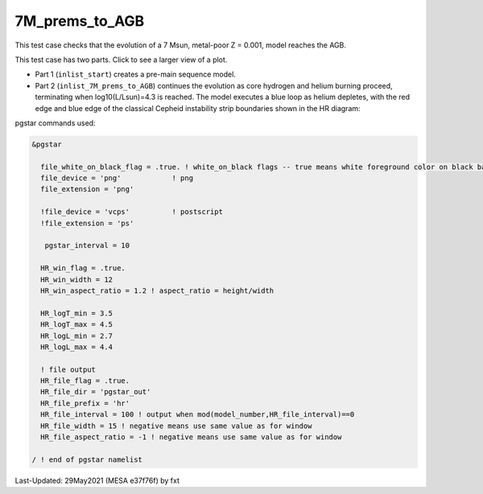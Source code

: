 .. _7M_prems_to_AGB:

***************
7M_prems_to_AGB
***************

This test case checks that the evolution of a 7 Msun, metal-poor Z = 0.001, model reaches the AGB.

This test case has two parts. Click to see a larger view of a plot.

* Part 1 (``inlist_start``) creates a pre-main sequence model.

* Part 2 (``inlist_7M_prems_to_AGB``) continues the evolution as core hydrogen and helium burning proceed, terminating when log10(L/Lsun)=4.3 is reached. The model executes a blue loop as helium depletes, with the red edge and blue edge of the classical Cepheid instability strip boundaries shown in the HR diagram:

.. image:: ../../../star/test_suite/7M_prems_to_AGB/docs/hr000794.svg
   :width: 100%

pgstar commands used:

.. code-block:: console

 &pgstar

   file_white_on_black_flag = .true. ! white_on_black flags -- true means white foreground color on black background
   file_device = 'png'            ! png
   file_extension = 'png'

   !file_device = 'vcps'          ! postscript
   !file_extension = 'ps'

    pgstar_interval = 10

   HR_win_flag = .true.
   HR_win_width = 12
   HR_win_aspect_ratio = 1.2 ! aspect_ratio = height/width

   HR_logT_min = 3.5 
   HR_logT_max = 4.5 
   HR_logL_min = 2.7 
   HR_logL_max = 4.4 

   ! file output
   HR_file_flag = .true.
   HR_file_dir = 'pgstar_out'
   HR_file_prefix = 'hr'
   HR_file_interval = 100 ! output when mod(model_number,HR_file_interval)==0
   HR_file_width = 15 ! negative means use same value as for window
   HR_file_aspect_ratio = -1 ! negative means use same value as for window

 / ! end of pgstar namelist




Last-Updated: 29May2021 (MESA e37f76f) by fxt

